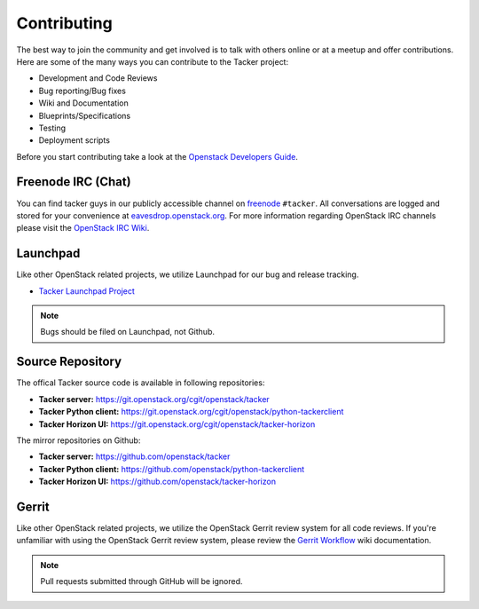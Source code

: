 ============
Contributing
============

The best way to join the community and get involved is to talk with others
online or at a meetup and offer contributions. Here are some of the many
ways you can contribute to the Tacker project:

* Development and Code Reviews
* Bug reporting/Bug fixes
* Wiki and Documentation
* Blueprints/Specifications
* Testing
* Deployment scripts

Before you start contributing take a look at the `Openstack Developers Guide`_.

.. _`Openstack Developers Guide`: https://docs.openstack.org/infra/manual/developers.html

Freenode IRC (Chat)
-------------------
You can find tacker guys in our publicly accessible channel on `freenode`_
``#tacker``. All conversations are logged and stored for your
convenience at `eavesdrop.openstack.org`_. For more information regarding
OpenStack IRC channels please visit the `OpenStack IRC Wiki`_.

.. _`freenode`: https://freenode.net
.. _`OpenStack IRC Wiki`: https://wiki.openstack.org/wiki/IRC
.. _`eavesdrop.openstack.org`: http://eavesdrop.openstack.org/irclogs/%23tacker/

Launchpad
---------
Like other OpenStack related projects, we utilize Launchpad for our bug
and release tracking.

* `Tacker Launchpad Project`_

.. _`Tacker Launchpad Project`: https://launchpad.net/tacker

.. note::

    Bugs should be filed on Launchpad, not Github.

Source Repository
-----------------

The offical Tacker source code is available in following repositories:

* **Tacker server:** https://git.openstack.org/cgit/openstack/tacker
* **Tacker Python client:** https://git.openstack.org/cgit/openstack/python-tackerclient
* **Tacker Horizon UI:** https://git.openstack.org/cgit/openstack/tacker-horizon

The mirror repositories on Github:

* **Tacker server:** https://github.com/openstack/tacker
* **Tacker Python client:** https://github.com/openstack/python-tackerclient
* **Tacker Horizon UI:** https://github.com/openstack/tacker-horizon

Gerrit
------
Like other OpenStack related projects, we utilize the OpenStack Gerrit
review system for all code reviews. If you're unfamiliar with using
the OpenStack Gerrit review system, please review the `Gerrit Workflow`_
wiki documentation.

.. _`Gerrit Workflow`: https://docs.openstack.org/infra/manual/developers.html#development-workflow

.. note::

    Pull requests submitted through GitHub will be ignored.
